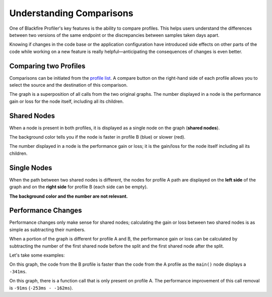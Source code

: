 Understanding Comparisons
=========================

.. include-twig:: `youtube-iframe`
    :title: introduction-to-blackfire
    :src: https://www.youtube-nocookie.com/embed/XCft8cHB_0Q?rel=0&showinfo=0&modestbranding=1&autoplay=0
    :width: 700px
    :height: 394px

One of Blackfire Profiler's key features is the ability to compare profiles.
This helps users understand the differences between two versions of the same
endpoint or the discrepancies between samples taken days apart.

Knowing if changes in the code base or the application configuration have
introduced side effects on other parts of the code while working on a new feature
is really helpful—anticipating the consequences of changes is even better.

Comparing two Profiles
----------------------

Comparisons can be initiated from the `profile list <https://app.blackfire.io/my/profiles>`_.
A compare button on the right-hand side of each profile allows you to select
the source and the destination of this comparison.

.. image:: ../images/profile-compare-1.png
    :width: 300px
    :align: center

The graph is a superposition of all calls from the two original graphs.
The number displayed in a node is the performance gain or loss for the node
itself, including all its children.

.. image:: ../images/profile-compare-2.png
    :width: 400px
    :align: center

Shared Nodes
------------

When a node is present in both profiles, it is displayed as a single node on
the graph (**shared nodes**).

The background color tells you if the node is faster in profile B (blue) or
slower (red).

The number displayed in a node is the performance gain or loss; it is the
gain/loss for the node itself including all its children.

Single Nodes
------------

When the path between two shared nodes is different, the nodes for profile A
path are displayed on the **left side** of the graph and on the **right side**
for profile B (each side can be empty).

**The background color and the number are not relevant.**

Performance Changes
-------------------

Performance changes only make sense for shared nodes; calculating the gain or
loss between two shared nodes is as simple as subtracting their numbers.

When a portion of the graph is different for profile A and B, the performance
gain or loss can be calculated by subtracting the number of the first shared
node before the split and the first shared node after the split.

Let's take some examples:

.. image:: ../images/faq/comparison.png
    :alt: Comparison

On this graph, the code from the B profile is faster than the code from the A
profile as the ``main()`` node displays a ``-341ms``.

.. image:: ../images/faq/comparison-1.png
    :alt: Comparison

On this graph, there is a function call that is only present on profile A. The
performance improvement of this call removal is ``-91ms`` (``-253ms - -162ms``).

